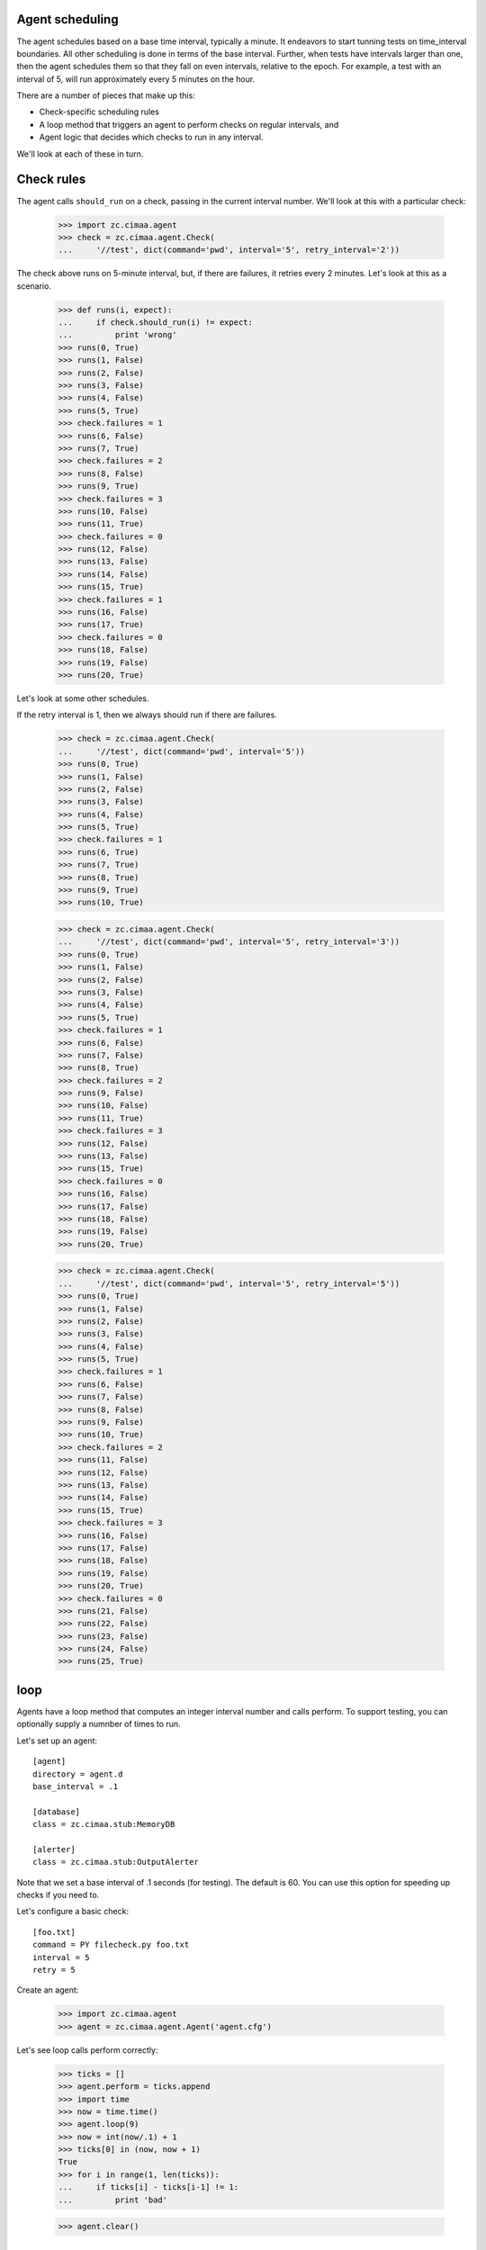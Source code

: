 Agent scheduling
================

The agent schedules based on a base time interval, typically a minute.
It endeavors to start tunning tests on time_interval boundaries.  All
other scheduling is done in terms of the base interval.  Further, when
tests have intervals larger than one, then the agent schedules them so
that they fall on even intervals, relative to the epoch. For example,
a test with an interval of 5, will run approximately every 5 minutes
on the hour.

There are a number of pieces that make up this:

- Check-specific scheduling rules

- A loop method that triggers an agent to perform checks on regular
  intervals, and

- Agent logic that decides which checks to run in any interval.

We'll look at each of these in turn.

Check rules
===========

The agent calls ``should_run`` on a check, passing in the current
interval number.  We'll look at this with a particular check:

    >>> import zc.cimaa.agent
    >>> check = zc.cimaa.agent.Check(
    ...     '//test', dict(command='pwd', interval='5', retry_interval='2'))

The check above runs on 5-minute interval, but, if there are failures,
it retries every 2 minutes.  Let's look at this as a scenario.

    >>> def runs(i, expect):
    ...     if check.should_run(i) != expect:
    ...         print 'wrong'
    >>> runs(0, True)
    >>> runs(1, False)
    >>> runs(2, False)
    >>> runs(3, False)
    >>> runs(4, False)
    >>> runs(5, True)
    >>> check.failures = 1
    >>> runs(6, False)
    >>> runs(7, True)
    >>> check.failures = 2
    >>> runs(8, False)
    >>> runs(9, True)
    >>> check.failures = 3
    >>> runs(10, False)
    >>> runs(11, True)
    >>> check.failures = 0
    >>> runs(12, False)
    >>> runs(13, False)
    >>> runs(14, False)
    >>> runs(15, True)
    >>> check.failures = 1
    >>> runs(16, False)
    >>> runs(17, True)
    >>> check.failures = 0
    >>> runs(18, False)
    >>> runs(19, False)
    >>> runs(20, True)

Let's look at some other schedules.

If the retry interval is 1, then we always should run if there are failures.

    >>> check = zc.cimaa.agent.Check(
    ...     '//test', dict(command='pwd', interval='5'))
    >>> runs(0, True)
    >>> runs(1, False)
    >>> runs(2, False)
    >>> runs(3, False)
    >>> runs(4, False)
    >>> runs(5, True)
    >>> check.failures = 1
    >>> runs(6, True)
    >>> runs(7, True)
    >>> runs(8, True)
    >>> runs(9, True)
    >>> runs(10, True)

    >>> check = zc.cimaa.agent.Check(
    ...     '//test', dict(command='pwd', interval='5', retry_interval='3'))
    >>> runs(0, True)
    >>> runs(1, False)
    >>> runs(2, False)
    >>> runs(3, False)
    >>> runs(4, False)
    >>> runs(5, True)
    >>> check.failures = 1
    >>> runs(6, False)
    >>> runs(7, False)
    >>> runs(8, True)
    >>> check.failures = 2
    >>> runs(9, False)
    >>> runs(10, False)
    >>> runs(11, True)
    >>> check.failures = 3
    >>> runs(12, False)
    >>> runs(13, False)
    >>> runs(15, True)
    >>> check.failures = 0
    >>> runs(16, False)
    >>> runs(17, False)
    >>> runs(18, False)
    >>> runs(19, False)
    >>> runs(20, True)

    >>> check = zc.cimaa.agent.Check(
    ...     '//test', dict(command='pwd', interval='5', retry_interval='5'))
    >>> runs(0, True)
    >>> runs(1, False)
    >>> runs(2, False)
    >>> runs(3, False)
    >>> runs(4, False)
    >>> runs(5, True)
    >>> check.failures = 1
    >>> runs(6, False)
    >>> runs(7, False)
    >>> runs(8, False)
    >>> runs(9, False)
    >>> runs(10, True)
    >>> check.failures = 2
    >>> runs(11, False)
    >>> runs(12, False)
    >>> runs(13, False)
    >>> runs(14, False)
    >>> runs(15, True)
    >>> check.failures = 3
    >>> runs(16, False)
    >>> runs(17, False)
    >>> runs(18, False)
    >>> runs(19, False)
    >>> runs(20, True)
    >>> check.failures = 0
    >>> runs(21, False)
    >>> runs(22, False)
    >>> runs(23, False)
    >>> runs(24, False)
    >>> runs(25, True)

loop
====

Agents have a loop method that computes an integer interval number and
calls perform.  To support testing, you can optionally supply a
numnber of times to run.

Let's set up an agent::

  [agent]
  directory = agent.d
  base_interval = .1

  [database]
  class = zc.cimaa.stub:MemoryDB

  [alerter]
  class = zc.cimaa.stub:OutputAlerter

.. -> src

   >>> with open('agent.cfg', 'w') as f:
   ...     f.write(src)

Note that we set a base interval of .1 seconds (for testing).  The default
is 60.  You can use this option for speeding up checks if you need to.

Let's configure a basic check::

  [foo.txt]
  command = PY filecheck.py foo.txt
  interval = 5
  retry = 5

.. -> src

   >>> import os, sys
   >>> os.mkdir('agent.d')
   >>> with open(os.path.join('agent.d', 'test.cfg'), 'w') as f:
   ...     f.write(src.replace('PY', sys.executable))

Create an agent:

    >>> import zc.cimaa.agent
    >>> agent = zc.cimaa.agent.Agent('agent.cfg')

Let's see loop calls perform correctly:

    >>> ticks = []
    >>> agent.perform = ticks.append
    >>> import time
    >>> now = time.time()
    >>> agent.loop(9)
    >>> now = int(now/.1) + 1
    >>> ticks[0] in (now, now + 1)
    True
    >>> for i in range(1, len(ticks)):
    ...     if ticks[i] - ticks[i-1] != 1:
    ...         print 'bad'

    >>> agent.clear()

Putting it together
===================

    >>> agent = zc.cimaa.agent.Agent('agent.cfg')

It's going to take at most 5 tries to get an error (because the file
being tested doesn't exists), but it will take a least 6 tries to get
a alert. Let's start by looping 5 times:

    >>> agent.loop(5)

At this point, we should have detected a fault:

    >>> faults = agent.db.get_faults(agent.name)
    >>> len(faults), faults[0]['name']
    (1, '//test.example.com/test/foo.txt')

5 more tries should be enough to go critical:

    >>> agent.loop(5)
    OutputAlerter trigger //test.example.com/test/foo.txt
    'foo.txt' doesn't exist

There's an entry point for running the agent:

    >>> import pkg_resources
    >>> main = pkg_resources.load_entry_point(
    ...     'zc.cimaa', 'console_scripts', 'agent')
    >>> main(['agent.cfg', '-n10'])
    OutputAlerter trigger //test.example.com/test/foo.txt
    'foo.txt' doesn't exist

    >>> agent.clear()
